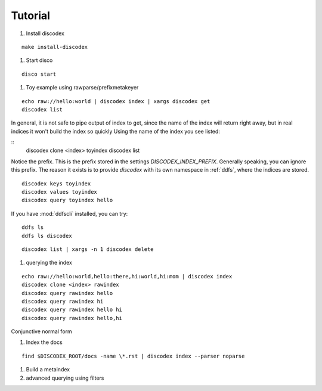 Tutorial
========

#. Install discodex

::

        make install-discodex

#. Start disco

::

        disco start

#. Toy example using rawparse/prefixmetakeyer

::

        echo raw://hello:world | discodex index | xargs discodex get
        discodex list

In general, it is not safe to pipe output of index to get, since the name of the index will return right away, but in real indices it won't build the index so quickly
Using the name of the index you see listed:

::
        discodex clone <index> toyindex
        discodex list

Notice the prefix.
This is the prefix stored in the settings `DISCODEX_INDEX_PREFIX`.
Generally speaking, you can ignore this prefix.
The reason it exists is to provide `discodex` with its own namespace in :ref:`ddfs`, where the indices are stored.

::

        discodex keys toyindex
        discodex values toyindex
        discodex query toyindex hello

If you have :mod:`ddfscli` installed, you can try::

   ddfs ls
   ddfs ls discodex

::

        discodex list | xargs -n 1 discodex delete

#. querying the index

::

        echo raw://hello:world,hello:there,hi:world,hi:mom | discodex index
        discodex clone <index> rawindex
        discodex query rawindex hello
        discodex query rawindex hi
        discodex query rawindex hello hi
        discodex query rawindex hello,hi

Conjunctive normal form


#. Index the docs

::

        find $DISCODEX_ROOT/docs -name \*.rst | discodex index --parser noparse

#. Build a metaindex


#. advanced querying using filters
